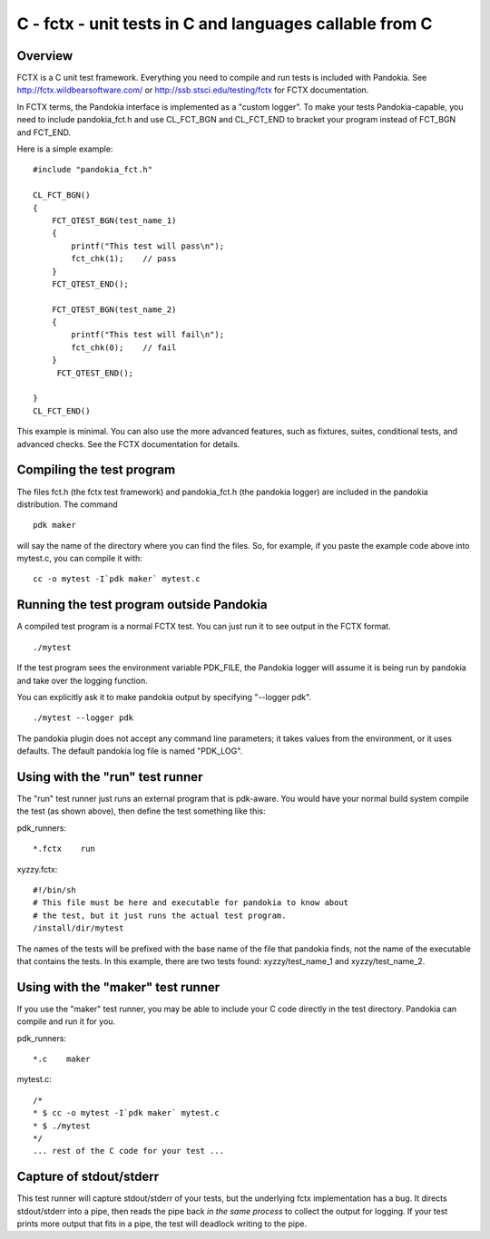 .. index:: single: runners; fctx

===============================================================================
C - fctx - unit tests in C and languages callable from C
===============================================================================

Overview
-------------------------------------------------------------------------------

FCTX is a C unit test framework.  Everything you need to compile and run tests is included with Pandokia.
See http://fctx.wildbearsoftware.com/ or http://ssb.stsci.edu/testing/fctx for FCTX documentation.

In FCTX terms, the Pandokia interface is implemented as a "custom
logger".  To make your tests Pandokia-capable, you need to include
pandokia_fct.h and use CL_FCT_BGN and CL_FCT_END to bracket your
program instead of FCT_BGN and FCT_END.

Here is a simple example: ::

    #include "pandokia_fct.h"

    CL_FCT_BGN()
    {
        FCT_QTEST_BGN(test_name_1)
        {
            printf("This test will pass\n");
            fct_chk(1);    // pass
        }
        FCT_QTEST_END();

        FCT_QTEST_BGN(test_name_2)
        {
            printf("This test will fail\n");
            fct_chk(0);    // fail
        }
         FCT_QTEST_END();

    }
    CL_FCT_END()

This example is minimal.  You can also use the more advanced features, such
as fixtures, suites, conditional tests, and advanced checks.  See the FCTX
documentation for details.


Compiling the test program
-----------------------------------------------------------------------------

The files fct.h (the fctx test framework) and pandokia_fct.h (the
pandokia logger) are included in the pandokia distribution.  The
command ::

    pdk maker

will say the name of the directory where you can find the files.
So, for example, if you paste the example code above into mytest.c,
you can compile it with: ::

    cc -o mytest -I`pdk maker` mytest.c 

Running the test program outside Pandokia
-----------------------------------------------------------------------------

A compiled test program is a normal FCTX test.  You can just run
it to see output in the FCTX format. ::

    ./mytest

If the test program sees the environment variable PDK_FILE, the
Pandokia logger will assume it is being run by pandokia and take
over the logging function.

You can explicitly ask it to make pandokia output by specifying
"--logger pdk". ::

    ./mytest --logger pdk

The pandokia plugin does not accept any command line parameters;
it takes values from the environment, or it uses defaults.  The
default pandokia log file is named "PDK_LOG".

Using with the "run" test runner
-----------------------------------------------------------------------------

The "run" test runner just runs an external program that is pdk-aware.  You
would have your normal build system compile the test (as shown above),
then define the test something like this:

pdk_runners: ::

    *.fctx    run

xyzzy.fctx: ::

    #!/bin/sh
    # This file must be here and executable for pandokia to know about
    # the test, but it just runs the actual test program.
    /install/dir/mytest

The names of the tests will be prefixed with the base name of the
file that pandokia finds, not the name of the executable that
contains the tests.  In this example, there are two tests found:
xyzzy/test_name_1 and xyzzy/test_name_2.


Using with the "maker" test runner
-----------------------------------------------------------------------------

If you use the "maker" test runner, you may be able to include your C
code directly in the test directory.  Pandokia can compile and run it
for you.

pdk_runners: ::

    *.c    maker

mytest.c: ::

    /*
    * $ cc -o mytest -I`pdk maker` mytest.c
    * $ ./mytest
    */
    ... rest of the C code for your test ...


Capture of stdout/stderr
-----------------------------------------------------------------------------

This test runner will capture stdout/stderr of your tests, but the 
underlying fctx implementation has a bug.  It directs stdout/stderr
into a pipe, then reads the pipe back *in the same process* to 
collect the output for logging.  If your test prints more output
that fits in a pipe, the test will deadlock writing to the pipe.

